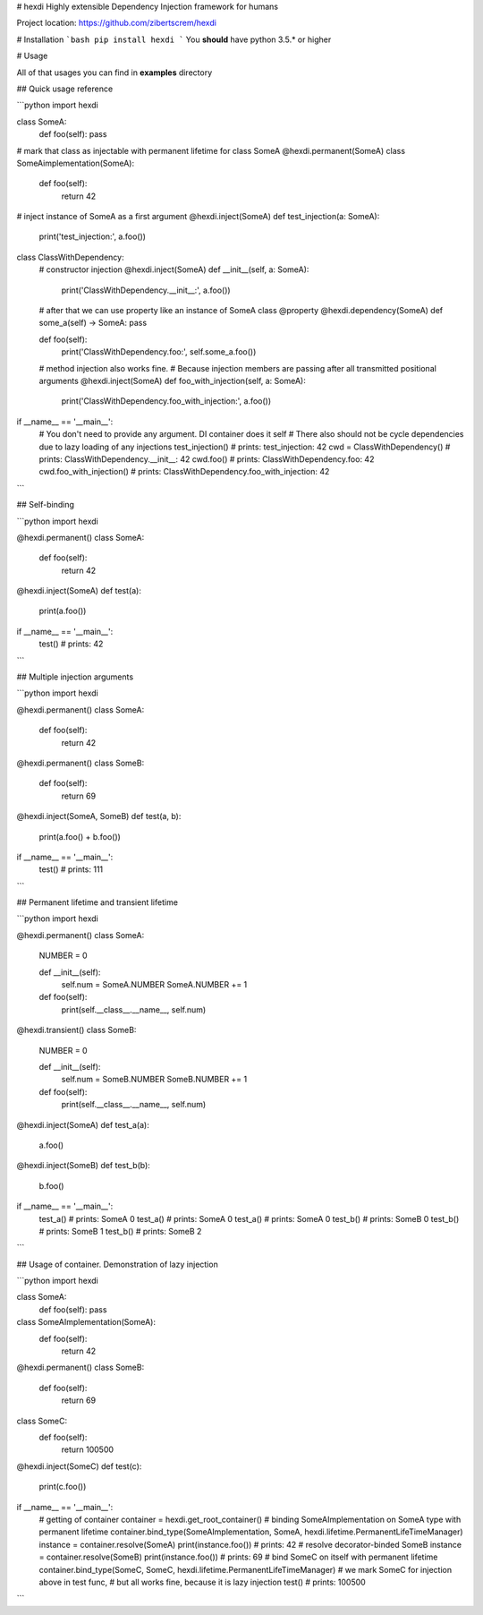 # hexdi
Highly extensible Dependency Injection framework for humans

Project location: https://github.com/zibertscrem/hexdi

# Installation
```bash
pip install hexdi
```
You **should** have python 3.5.* or higher

# Usage

All of that usages you can find in **examples** directory

## Quick usage reference

```python
import hexdi


class SomeA:
    def foo(self): pass


# mark that class as injectable with permanent lifetime for class SomeA
@hexdi.permanent(SomeA)
class SomeAimplementation(SomeA):
    def foo(self):
        return 42


# inject instance of SomeA as a first argument
@hexdi.inject(SomeA)
def test_injection(a: SomeA):
    print('test_injection:', a.foo())


class ClassWithDependency:
    # constructor injection
    @hexdi.inject(SomeA)
    def __init__(self, a: SomeA):
        print('ClassWithDependency.__init__:', a.foo())

    # after that we can use property like an instance of SomeA class
    @property
    @hexdi.dependency(SomeA)
    def some_a(self) -> SomeA: pass

    def foo(self):
        print('ClassWithDependency.foo:', self.some_a.foo())

    # method injection also works fine.
    # Because injection members are passing after all transmitted positional arguments
    @hexdi.inject(SomeA)
    def foo_with_injection(self, a: SomeA):
        print('ClassWithDependency.foo_with_injection:', a.foo())


if __name__ == '__main__':
    # You don't need to provide any argument. DI container does it self
    # There also should not be cycle dependencies due to lazy loading of any injections
    test_injection()  # prints: test_injection: 42
    cwd = ClassWithDependency()  # prints: ClassWithDependency.__init__: 42
    cwd.foo()  # prints: ClassWithDependency.foo: 42
    cwd.foo_with_injection()  # prints: ClassWithDependency.foo_with_injection: 42

```

## Self-binding

```python
import hexdi


@hexdi.permanent()
class SomeA:
    def foo(self):
        return 42


@hexdi.inject(SomeA)
def test(a):
    print(a.foo())


if __name__ == '__main__':
    test()  # prints: 42

```

## Multiple injection arguments

```python
import hexdi


@hexdi.permanent()
class SomeA:
    def foo(self):
        return 42


@hexdi.permanent()
class SomeB:
    def foo(self):
        return 69


@hexdi.inject(SomeA, SomeB)
def test(a, b):
    print(a.foo() + b.foo())


if __name__ == '__main__':
    test()  # prints: 111

```

## Permanent lifetime and transient lifetime

```python
import hexdi


@hexdi.permanent()
class SomeA:
    NUMBER = 0

    def __init__(self):
        self.num = SomeA.NUMBER
        SomeA.NUMBER += 1

    def foo(self):
        print(self.__class__.__name__, self.num)


@hexdi.transient()
class SomeB:
    NUMBER = 0

    def __init__(self):
        self.num = SomeB.NUMBER
        SomeB.NUMBER += 1

    def foo(self):
        print(self.__class__.__name__, self.num)


@hexdi.inject(SomeA)
def test_a(a):
    a.foo()


@hexdi.inject(SomeB)
def test_b(b):
    b.foo()


if __name__ == '__main__':
    test_a()  # prints: SomeA 0
    test_a()  # prints: SomeA 0
    test_a()  # prints: SomeA 0
    test_b()  # prints: SomeB 0
    test_b()  # prints: SomeB 1
    test_b()  # prints: SomeB 2

```

## Usage of container. Demonstration of lazy injection

```python
import hexdi


class SomeA:
    def foo(self): pass


class SomeAImplementation(SomeA):
    def foo(self):
        return 42


@hexdi.permanent()
class SomeB:
    def foo(self):
        return 69


class SomeC:
    def foo(self):
        return 100500


@hexdi.inject(SomeC)
def test(c):
    print(c.foo())


if __name__ == '__main__':
    # getting of container
    container = hexdi.get_root_container()
    # binding SomeAImplementation on SomeA type with permanent lifetime
    container.bind_type(SomeAImplementation, SomeA, hexdi.lifetime.PermanentLifeTimeManager)
    instance = container.resolve(SomeA)
    print(instance.foo())  # prints: 42
    # resolve decorator-binded SomeB
    instance = container.resolve(SomeB)
    print(instance.foo())  # prints: 69
    # bind SomeC on itself with permanent lifetime
    container.bind_type(SomeC, SomeC, hexdi.lifetime.PermanentLifeTimeManager)
    # we mark SomeC for injection above in test func,
    # but all works fine, because it is lazy injection
    test()  # prints: 100500
```

